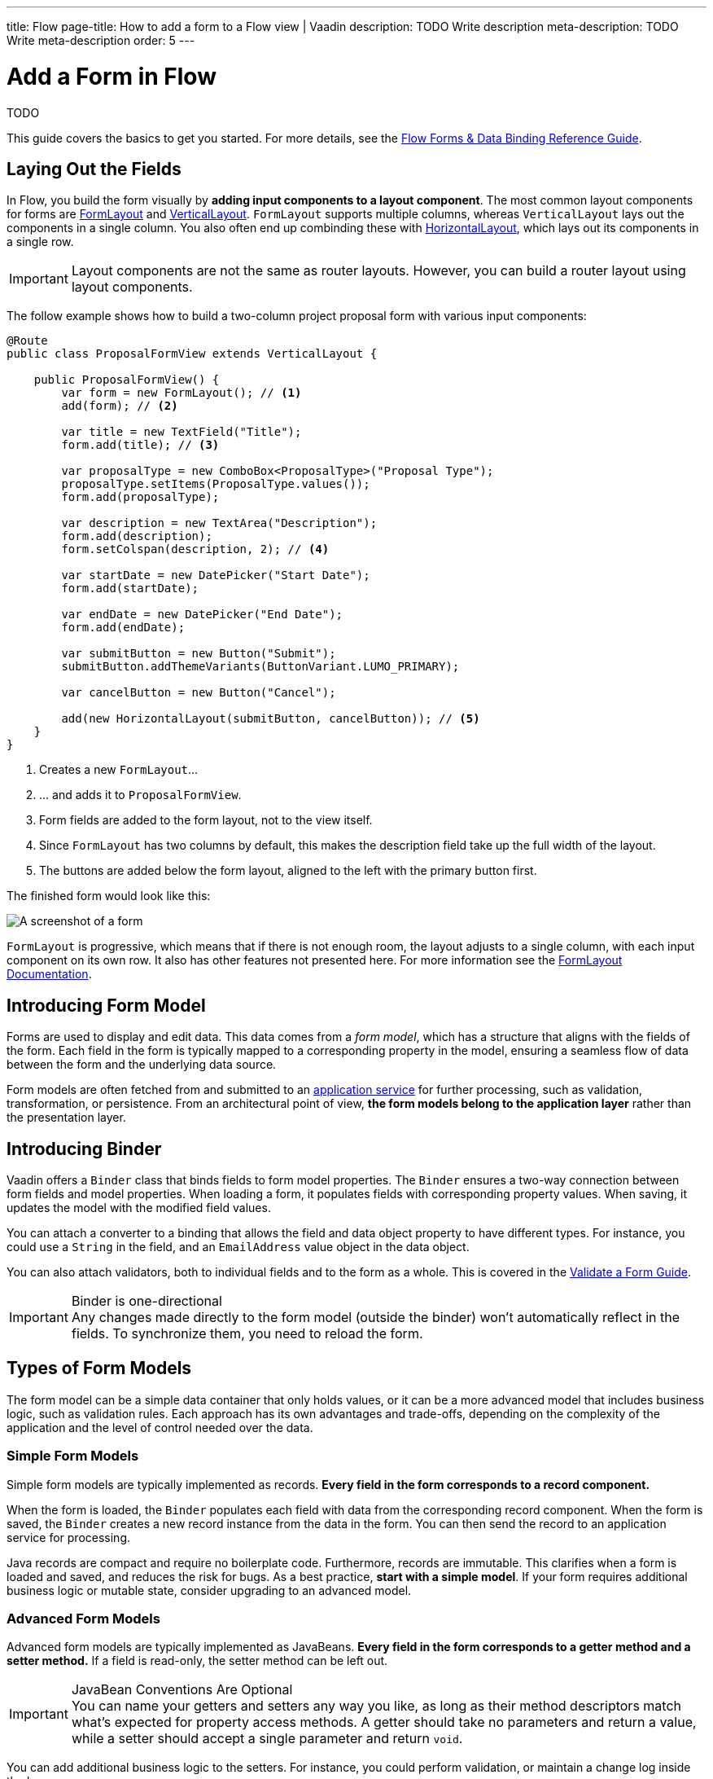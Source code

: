 ---
title: Flow
page-title: How to add a form to a Flow view | Vaadin
description: TODO Write description
meta-description: TODO Write meta-description
order: 5
---


= Add a Form in Flow
:toclevels: 2

TODO

This guide covers the basics to get you started. For more details, see the <<{articles}/flow/binding-data#,Flow Forms & Data Binding Reference Guide>>.

== Laying Out the Fields

In Flow, you build the form visually by *adding input components to a layout component*. The most common layout components for forms are <<{articles}/components/form-layout#,FormLayout>> and <<{articles}/components/vertical-layout#,VerticalLayout>>. `FormLayout` supports multiple columns, whereas `VerticalLayout` lays out the components in a single column. You also often end up combinding these with <<{articles}/components/horizontal-layout#,HorizontalLayout>>, which lays out its components in a single row.

[IMPORTANT]
Layout components are not the same as router layouts. However, you can build a router layout using layout components.

The follow example shows how to build a two-column project proposal form with various input components:

[source,java]
----
@Route
public class ProposalFormView extends VerticalLayout {

    public ProposalFormView() {
        var form = new FormLayout(); // <1>
        add(form); // <2>

        var title = new TextField("Title");
        form.add(title); // <3>

        var proposalType = new ComboBox<ProposalType>("Proposal Type");
        proposalType.setItems(ProposalType.values());
        form.add(proposalType);

        var description = new TextArea("Description");
        form.add(description);
        form.setColspan(description, 2); // <4>

        var startDate = new DatePicker("Start Date");
        form.add(startDate);

        var endDate = new DatePicker("End Date");
        form.add(endDate);

        var submitButton = new Button("Submit");
        submitButton.addThemeVariants(ButtonVariant.LUMO_PRIMARY);

        var cancelButton = new Button("Cancel");

        add(new HorizontalLayout(submitButton, cancelButton)); // <5>
    }
}
----
<1> Creates a new `FormLayout`...
<2> ... and adds it to `ProposalFormView`.
<3> Form fields are added to the form layout, not to the view itself.
<4> Since `FormLayout` has two columns by default, this makes the description field take up the full width of the layout.
<5> The buttons are added below the form layout, aligned to the left with the primary button first.

The finished form would look like this:

[.fill]
image::images/example-form.png[A screenshot of a form]

`FormLayout` is progressive, which means that if there is not enough room, the layout adjusts to a single column, with each input component on its own row. It also has other features not presented here. For
more information see the <<{articles}/components/form-layout#,FormLayout Documentation>>.


== Introducing Form Model

// TODO Some of this section may be better suited for the Overview page than under Flow. It depends on the Hilla-article.
Forms are used to display and edit data. This data comes from a _form model_, which has a structure that aligns with the fields of the form. Each field in the form is typically mapped to a corresponding property in the model, ensuring a seamless flow of data between the form and the underlying data source.

Form models are often fetched from and submitted to an <<../../business-logic/add-service#,application service>> for further processing, such as validation, transformation, or persistence. From an architectural point of view, *the form models belong to the application layer* rather than the presentation layer.
// TODO When signal is added to the mix, we get a View Model, whereas the form model takes the role of the M in MVVM.


== Introducing Binder

Vaadin offers a [classname]`Binder` class that binds fields to form model properties. The `Binder` ensures a two-way connection between form fields and model properties. When loading a form, it populates fields with corresponding property values. When saving, it updates the model with the modified field values.

You can attach a converter to a binding that allows the field and data object property to have different types. For instance, you could use a `String` in the field, and an `EmailAddress` value object in the data object.

You can also attach validators, both to individual fields and to the form as a whole. This is covered in the <<../validate#,Validate a Form Guide>>.

.Binder is one-directional
[IMPORTANT]
Any changes made directly to the form model (outside the binder) won't automatically reflect in the fields. To synchronize them, you need to reload the form.


== Types of Form Models

The form model can be a simple data container that only holds values, or it can be a more advanced model that includes business logic, such as validation rules. Each approach has its own advantages and trade-offs, depending on the complexity of the application and the level of control needed over the data.


=== Simple Form Models

Simple form models are typically implemented as records. *Every field in the form corresponds to a record component.*

When the form is loaded, the `Binder` populates each field with data from the corresponding record component. When the form is saved, the `Binder` creates a new record instance from the data in the form. You can then send the record to an application service for processing.

Java records are compact and require no boilerplate code. Furthermore, records are immutable. This clarifies when a form is loaded and saved, and reduces the risk for bugs. As a best practice, *start with a simple model*. If your form requires additional business logic or mutable state, consider upgrading to an advanced model.


=== Advanced Form Models

Advanced form models are typically implemented as JavaBeans. *Every field in the form corresponds to a getter method and a setter method.* If a field is read-only, the setter method can be left out.

.JavaBean Conventions Are Optional
[IMPORTANT]
You can name your getters and setters any way you like, as long as their method descriptors match what's expected for property access methods. A getter should take no parameters and return a value, while a setter should accept a single parameter and return `void`.

You can add additional business logic to the setters. For instance, you could perform validation, or maintain a change log inside the bean.

When a form is loaded, the `Binder` populates each field with data from the corresponding getter. When the form is saved, the `Binder` calls the setters to update the bean with data in the form. You can then send the bean to an application service for processing.

[NOTE]
You can also configure the `Binder` to call a setter directly when a field is updated. See the <<../load-save-form#,Load and Save a Form>> guide fore details.

Beans allow you to make more advanced forms, but also require more boilerplate code than records. Furthermore, since they are mutable, there is a higher risk of bugs, especially when rolling back changes.

=== Entities as Form Models

In simple cases, such as CRUD-views and administration screens, the form model and the domain model may be the same. In that case, you can use your entities as form models. However, this tightly couples your domain model to the user interface, which can lead to maintainability issues. If form-specific requirements diverge from your domain model over time, consider introducing a separate form model and handling data mapping within the application service.


// TODO Continue editing here! The sections below may no longer be up to date with the text above. There is at least some duplication.

== Binding to a Bean

When you bind to a bean, you need a *getter method* and a *setter method* for every field you want to bind. When you populate the form, the getter method is called. When you save the form, the setter method is called.

You can also make a read-only binding, in which case a getter method is enough. 

.JavaBean Conventions Are Optional
[IMPORTANT]
You can name your getters and setters any way you like, as long as their method descriptors match what's expected for property access methods. A getter should take no parameters and return a value, while a setter should accept a single parameter and return `void`.

Continuing on the earlier project proposal form example, you could create a JavaBean that looks like this:

.Proposal.java
[source,java]
----
public class Proposal {
    private String title;
    private ProposalType type;
    private String description;
    private LocalDate startDate;
    private LocalDate endDate;

    public String getTitle() {
        return title;
    }
    public void setTitle(String title) {
        this.title = title;
    }

    public ProposalType getType() {
        return type;
    }
    public void setType(ProposalType type) {
        this.type = type;
    }

    public String getDescription() {
        return description;
    }
    public void setDescription(String description) {
        this.description = description;
    }

    public LocalDate getStartDate() {
        return startDate;
    }
    public void setStartDate(LocalDate startDate) {
        this.startDate = startDate;
    }

    public LocalDate getEndDate() {
        return endDate;
    }
    public void setEndDate(LocalDate endDate) {
        this.endDate = endDate;
    }
}
----

To bind this bean to the form, you need to create a [classname]`Binder` and register each field with it. You then associate the field with the corresponding accessor methods, like this:

[source,java]
----
@Route
public class ProposalFormView extends VerticalLayout {

    public ProposalFormView() {
        var form = new FormLayout();
        add(form);

        // Creating and adding fields omitted for clarity
        // ...

 // tag::snippet[]
        var binder = new Binder<Proposal>();
        binder.forField(title) // <1>
            // Converters and validators would go here
            .bind(Proposal::getTitle, Proposal::setTitle); // <2>
        binder.forField(proposalType)
            .bind(Proposal::getType, Proposal::setType);
        binder.forField(description)
            .bind(Proposal::getDescription, Proposal::setDescription);
        binder.forField(startDate)
            .bind(Proposal::getStartDate, Proposal::setStartDate);
        binder.forField(endDate)
            .bind(Proposal::getEndDate, Proposal::setEndDate);
// end::snippet[]
    }
}
----
<1> Creates a binding for the `title` field.
<2> Reads from the bean by calling `getTitle()` and writes to it using `setTitle()`.


=== Advantages with Bean Bindings

Since you use references for the accessor methods, the compiler complains if you change the name of any of the methods without updating the form bindings.

Furthermore, since the setter method is called when the form is saved, you can perform extra actions when the binder calls a setter. For example, you could update a change log inside the bean whenever a setter is called. You could then use this log to only send the changes to the application service, as opposed to the entire bean.


=== Disadvantages with Bean Bindings

The binder is one-directional only by design. If you manually call a setter method on the bean, the form won't update itself automatically. This can be confusing and lead to bugs in the code.


== Binding to a Record

When you bind to a record, you bind a field to a *record component*. When the form is populated, the binder read's the record component's value. When the form is saved, the binder creates a new record instance. Since records are populated through their constructors only, *you must create a binding for each record component*.

A data record for the project proposal example could look like this:

.Proposal.java
[source,java]
----
public record Proposal(
    String title, 
    ProposalType type, 
    String description, 
    LocalDate startDate, 
    LocalDate endDate
) {
}
----

There is no way of referencing a record component in code. Instead, you have to use the *record component names*. Furthermore, you have to pass the record class to the binder constructor so that it can create new instances:

[source,java]
----
@Route
public class ProposalFormView extends VerticalLayout {

    public ProposalFormView() {
        var form = new FormLayout();
        add(form);

        // Creating and adding fields omitted for clarity
        // ...

 // tag::snippet[]
        var binder = new Binder<>(Proposal.class); // <1>
        binder.forField(title)
            // Converters and validators would go here
            .bind("title"); // <2>
        binder.forField(proposalType).bind("type");
        binder.forField(description).bind("description");
        binder.forField(startDate).bind("startDate");
        binder.forField(endDate).bind("endDate");
// end::snippet[]
    }
}
----
<1> Pass in the `Proposal` record class to the binder constructor.
<2> Use the record component name.


=== Advantages with Record Bindings

Records are less verbose and reduce the boilerplate code you'd have to create -- or generate -- using JavaBeans.

Furthermore, records are immutable. This clarifies when a form is populated and saved, and reduces the risk for bugs.


=== Disadvantages with Record Bindings

You must use record component names when creating field bindings. If you change the name of a record component and forget to update the binding, *you won't notice until during runtime.* 

The `bind()` method would notice that no such record component exists, and throw an exception.

To mitigate this, you can create a unit test that instantiates the form, like this:

[source,java]
----
class ProposalFormViewTest {
    @Test
    void instantiating_view_throws_no_exceptions() {
        new ProposalFormView(null);
    }
}
----

Since the `bind()` method is called in the constructor, this test would fail if it tried to bind a field to a non-existent record component.

You can also create constants for each component name and use them instead of string literals when making bindings. The constants could look like this:

.Proposal.java
[source,java]
----
public record Proposal(
    String title, 
    ProposalType type, 
    String description, 
    LocalDate startDate, 
    LocalDate endDate
) {
    public static final String PROP_TITLE = "title";
    public static final String PROP_TYPE = "type";
    // And so on...
}
----

And you would use them in bindings like this:

[source,java]
----
binder.forField(title).bind(Proposal.PROP_TITLE);
binder.forField(proposalType).bind(Proposal.PROP_TYPE);
// And so on...
----


// TODO Add mini tutorial later. It should be about creating a proper form for adding new tasks to the todo list.